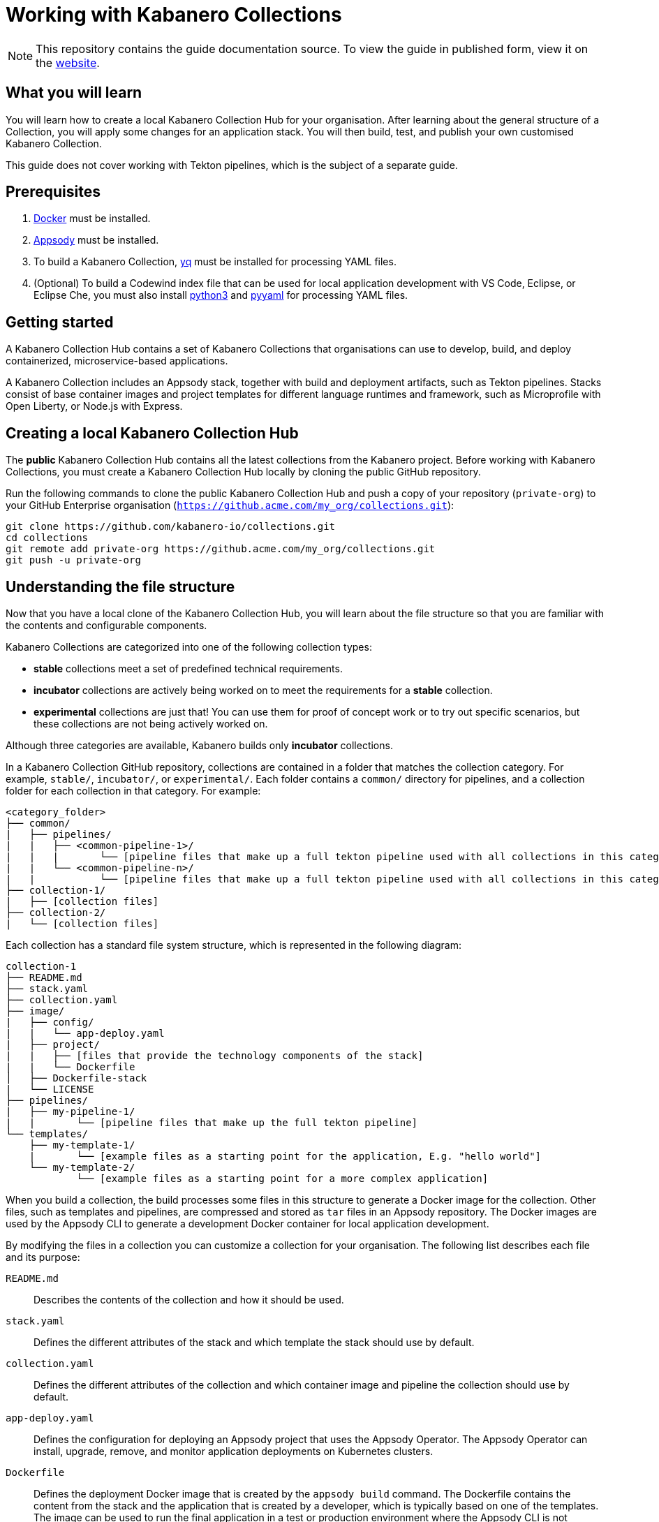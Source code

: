 //	Copyright 2019 IBM Corporation and others.
//
//	Licensed under the Apache License, Version 2.0 (the "License");
//	you may not use this file except in compliance with the License.
//	You may obtain a copy of the License at
//
//	http://www.apache.org/licenses/LICENSE-2.0
//
//	Unless required by applicable law or agreed to in writing, software
//	distributed under the License is distributed on an "AS IS" BASIS,
//	WITHOUT WARRANTIES OR CONDITIONS OF ANY KIND, either express or implied.
//	See the License for the specific language governing permissions and
//	limitations under the License.
//
:page-layout: guide
:projectid: working-with-collections
:page-duration: 30 minutes
:page-releasedate: 2019-10-15
:page-description: Learn how to create, update, build, test, and publish a Kabanero Collection.
:guide-author: Kabanero
:page-tags: ['Collection', 'Node', 'Node.js', 'Nodejs']
:page-guide-category: collections
:page-essential: true
:page-essential-order: 1
:page-permalink: /guides/working-with-collections/
:imagesdir: /resources
= Working with Kabanero Collections

[.hidden]
NOTE: This repository contains the guide documentation source. To view
the guide in published form, view it on the https://kabanero.io/guides/{projectid}.html[website].

// =================================================================================================
// What you'll learn
// =================================================================================================

== What you will learn

You will learn how to create a local Kabanero Collection Hub for your organisation. After learning about
the general structure of a Collection, you will apply some changes for an application stack. You will then
build, test, and publish your own customised Kabanero Collection.

This guide does not cover working with Tekton pipelines, which is the subject of a separate guide.

// =================================================================================================
// Prerequisites
// =================================================================================================

== Prerequisites

. https://docs.docker.com/get-started/[Docker] must be installed.
. https://appsody.dev/docs/getting-started/installation[Appsody] must be installed.
. To build a Kabanero Collection, https://github.com/mikefarah/yq[yq] must be installed for processing YAML files.
. (Optional) To build a Codewind index file that can be used for local application development with VS Code,
Eclipse, or Eclipse Che, you must also install https://www.python.org/downloads/[python3] and
https://pypi.org/project/PyYAML/[pyyaml] for processing YAML files.


// =================================================================================================
// Getting started
// =================================================================================================

== Getting started


A Kabanero Collection Hub contains a set of Kabanero Collections that organisations can use to develop, build, and deploy
containerized, microservice-based applications.

A Kabanero Collection includes an Appsody stack, together with build and deployment artifacts, such as Tekton pipelines. Stacks
consist of base container images and project templates for different language runtimes and framework, such as Microprofile
with Open Liberty, or Node.js with Express.

== Creating a local Kabanero Collection Hub

The *public* Kabanero Collection Hub contains all the latest collections from the Kabanero project. Before working with
Kabanero Collections, you must create a Kabanero Collection Hub locally by cloning the public GitHub repository.

Run the following commands to clone the public Kabanero Collection Hub and push a copy of your repository (`private-org`) to your
GitHub Enterprise organisation (`https://github.acme.com/my_org/collections.git`):

```
git clone https://github.com/kabanero-io/collections.git
cd collections
git remote add private-org https://github.acme.com/my_org/collections.git
git push -u private-org
```

// =================================================================================================
// Understanding the file structure
// =================================================================================================

== Understanding the file structure

Now that you have a local clone of the Kabanero Collection Hub, you will learn about the file structure so that
you are familiar with the contents and configurable components.

Kabanero Collections are categorized into one of the following collection types:

- **stable** collections meet a set of predefined technical requirements.
- **incubator** collections are actively being worked on to meet the requirements for a **stable** collection.
- **experimental** collections are just that! You can use them for proof of concept work or to try out specific
scenarios, but these collections are not being actively worked on.

Although three categories are available, Kabanero builds only **incubator** collections.

In a Kabanero Collection GitHub repository, collections are contained in a folder that matches the collection category. For example, `stable/`, `incubator/`,
 or `experimental/`. Each folder contains a `common/` directory for pipelines, and a collection folder for each collection in that category. For example:

```
<category_folder>
├── common/
|   ├── pipelines/
|   |   ├── <common-pipeline-1>/
|   |   |       └── [pipeline files that make up a full tekton pipeline used with all collections in this category]
|   |   └── <common-pipeline-n>/
|   |           └── [pipeline files that make up a full tekton pipeline used with all collections in this category]
├── collection-1/
|   ├── [collection files]
├── collection-2/
|   └── [collection files]
```

Each collection has a standard file system structure, which is represented in the following diagram:

```
collection-1
├── README.md
├── stack.yaml
├── collection.yaml
├── image/
|   ├── config/
|   |   └── app-deploy.yaml
|   ├── project/
|   |   ├── [files that provide the technology components of the stack]
|   |   └── Dockerfile
│   ├── Dockerfile-stack
|   └── LICENSE
├── pipelines/
|   ├── my-pipeline-1/
|   |       └── [pipeline files that make up the full tekton pipeline]
└── templates/
    ├── my-template-1/
    |       └── [example files as a starting point for the application, E.g. "hello world"]
    └── my-template-2/
            └── [example files as a starting point for a more complex application]
```

When you build a collection, the build processes some files in this structure to generate a Docker image for the collection.
Other files, such as templates and pipelines, are compressed and stored as `tar` files in an Appsody repository. The Docker
images are used by the Appsody CLI to generate a development Docker container for local application development.

By modifying the files in a collection you can customize a collection for your organisation. The following list describes each
file and its purpose:

`README.md`::
Describes the contents of the collection and how it should be used.
`stack.yaml`::
Defines the different attributes of the stack and which template the stack should use by default.
`collection.yaml`::
Defines the different attributes of the collection and which container image and pipeline the collection should use by default.
`app-deploy.yaml`::
Defines the configuration for deploying an Appsody project that uses the Appsody Operator. The Appsody Operator can install,
upgrade, remove, and monitor application deployments on Kubernetes clusters.
`Dockerfile`::
Defines the deployment Docker image that is created by the `appsody build` command. The Dockerfile contains the content
from the stack and the application that is created by a developer, which is typically based on one of the templates. The image
can be used to run the final application in a test or production environment where the Appsody CLI is not present.
`Dockerfile-stack`::
Defines the development Docker image for the stack, exposed ports, and a set of Appsody environment variables that can be used during
local application development.
`LICENSE`::
Details the license terms for the Collection.
`pipelines/`::
This directory contains Tekton pipeline information for a Collection. The pipeline information defines kubernetes-style resources
for declaring CI/CD pipelines. A Collection can have multiple pipelines.
`templates/`::
This directory contains pre-configured templates for applications that can be used with a stack image. These templates help
a developer get started with a development project.

// =================================================================================================
// Modifying Kabanero Collections
// =================================================================================================


== Modifying Kabanero Collections

In some cases, you might want to modify a Kabanero Collection to change the version of a software component or expose a
specific port for a type of application. In this guide, you will modify the `java-microprofile` collection to change the
version of Open Liberty that your application runs on.

Locate the `java-microprofile` collection in the `incubator` directory. The changes that you need to make are in the
`image` directory, which contains all the artifacts needed for the development Docker image.

Open the `image/project/pom.xml` file and locate the section that defines the Open Liberty runtime. Search for the string
**<!-- OpenLiberty runtime**. The section looks similar to the following example:

[source,xml]
----
<!-- OpenLiberty runtime -->
<liberty.groupId>io.openliberty</liberty.groupId>
<liberty.artifactId>openliberty-runtime</liberty.artifactId>
<version.openliberty-runtime>19.0.0.8</version.openliberty-runtime>
<http.port>9080</http.port>
<https.port>9443</https.port>
<packaging.type>usr</packaging.type>
<app.name>${project.artifactId}</app.name>
<package.file>${project.build.directory}/${app.name}.zip</package.file>
----

Change the value of `<version.openliberty-runtime>` from `19.0.0.8` to `19.0.0.9`.

Next, locate the section that references the Maven enforcer plugin, which the build uses to ensure that the correct version
of the Open Liberty runtime is being used. The section looks similar to the following example:

[source,xml]
----
<!-- maven-enforcer-plugin -->
<build>
    <plugins>
        <!-- Enforcing OpenLiberty and JDK Version -->
        <plugin>
            <groupId>org.apache.maven.plugins</groupId>
            <artifactId>maven-enforcer-plugin</artifactId>
            <version>3.0.0-M2</version>
            <executions>
            <execution>
                <id>enforce-versions</id>
                <goals>
                    <goal>enforce</goal>
                </goals>
                <configuration>
                    <rules>
                        <requireJavaVersion>
                            <version>[1.8,1.9)</version>
                        </requireJavaVersion>
                        <requireProperty>
                            <property>version.openliberty-runtime</property>
                            <regex>19.0.0.9</regex>
                            <regexMessage>OpenLiberty runtime version must be 19.0.0.9</regexMessage>
                        </requireProperty>
                    </rules>
                </configuration>
            </execution>
        </executions>
        </plugin>
    </plugins>
</build>
----

Change the `<regex>` and `<regexMessage>` values from `19.0.0.8` to `19.0.0.9`.

Now save your changes to the `pom.xml` file.

Modified Kabanero Collections must be built before they can be tested and released for developers to use. This task
is covered in a later section of the guide.

You can also modify the default Tekton pipeline that is part of this Collection. However, this guide does not cover
working with Tekton pipelines, which is the subject of another guide.


// =================================================================================================
// Creating Kabanero Collections
// =================================================================================================

Creating Kabanero Collections

Although it is possible to create a new Kabanero Collection for your organisation, we're not going to do this as part of this guide.
However, the following steps outline the necessary tasks:

- Determine which collection category you want for your collection. For example, **incubator**.
- Follow the instructions on the Appsody website for https://appsody.dev/docs/stacks/create[Creating a Stack].
- If you don't want to use the common pipelines (`common/pipelines/`), create and add any collection-specific pipelines
in the `<collection>/pipelines` directory.
- Create a `collection.yaml` file in your new `collection` folder.

Example collection.yaml:

```
default-image: <new-collection-name>
default-pipeline: default
images:
- id: <new-collection-name>
   image: $IMAGE_REGISTRY_ORG/<new-collection-name>:<version>
```

Where:

- `default-image:` specifies the Docker image to use for this collection.
- `default-pipeline:` specifies which pipeline to use.
- `images:` provides information about the Docker images used for this collection.
- `- id:` specifies the Docker image reference information. Multiple `- id:` values can be specified, each with a unique
Docker image, but only one can be used by the collection. The name of the Docker image you want to use must be specified in `default-image:`.
- `$IMAGE_REGISTRY_ORG` defines the name of the image registry to use. The default is `kabanero`, which indicates the Docker hub
organisation of `kabanero` where the Docker images are stored.
- `<version>` is the version of your Docker image.

New Kabanero Collections must be built before they can be tested and released for developers to use. This task
is covered in a later section of the guide.

// =================================================================================================
// Deleting Kabanero Collections
// =================================================================================================

== Deleting Kabanero Collections

If there are Kabanero Collections that you never need, you can delete them. Simply delete the directory that contains the collection
before you build. As an alternative, you can set environment variables to exclude collections from the build
process, which is covered later in the build section.

== Setting up a local build environment

In addition to the tools that are defined in the **pre-requisites** section of this guide, to correctly build a
Kabanero Collection, set the following environment variables by running `export <ENVIRONMENT_VARIABLE=option>` on the command line:

`IMAGE_REGISTRY_ORG=kabanero`::
Defines the organization for images
`CODEWIND_INDEX=false`::
Defines whether to build the Codewind index file for application development in VS Code, Eclipse, or Eclipse Che. If you
want to build and test a collection for use with Codewind in an IDE, change this value to `true`.

You are now ready to build a Kabanero Collection.

// =================================================================================================
// Building Kabanero Collections
// =================================================================================================

== Building Kabanero Collections

To build all the **incubator** collections, run the following command from the root directory
of your local Kabanero Collections repository:

```
 ./ci/build.sh
```

The build processes the files for **incubator** collections, testing the format of the files, and finally building
the development Docker images. When the build completes, you can find the images in your local registry by running the
`docker images` command.

Other collection assets can be found in the `$PWD/ci/assets/` directory.


=== Excluding a collection

If you want to exclude a collection at build time, you must set the following two environment variables:

`REPO_LIST=<category>`::
Defines the category of collection to search. For example, `export REPO_LIST=incubator` builds only collections in the incubator directory, which is the default.
To build collections in the **experimental** and **incubator** categories, use `export REPO_LIST=incubator experimental`.
`EXCLUDED_STACKS=<category/collection_name>`::
Defines which collections to exclude from the build. For example, `export EXCLUDED_STACKS=incubator/nodejs`


// =================================================================================================
// Testing Kabanero Collections
// =================================================================================================

== Testing a Kabanero Collection locally

First, make sure that your local Kabanero index is correctly added to the Appsody repository list by running `appsody repo list`.
The output is similar to the following example:

If the `kabanero-index-local` repository is not in the list, add it manually by running the following command:

```
appsody repo add kabanero-index-local file://$PWD/ci/assets/kabanero-index-local.yaml
```

To set your repository as the default, run:

```
appsody repo set-default kabanero-index-local
```

You can now test your updated collection.

To test the collections using local docker images, rather than pulling them from docker hub, set the following environment variable:

```
export APPSODY_PULL_POLICY=IFNOTPRESENT
```

To create a new project that is based on your updated collection, run:

```
mkdir java-microprofile
cd java-microprofile
appsody init java-microprofile
```

The project is created in the `java-microprofile` directory with a sample starter application. To start the development
environment, type `appsody run`.

The Appsody CLI starts the development Docker container, builds all the necessary stack components, and
runs the starter microservice application. When the process completes, the following message is shown:

[source,bash]
----
[Container] [INFO] [AUDIT   ] CWWKF0011I: The defaultServer server is ready to run a smarter planet. The defaultServer server started in 20.235 seconds.
----

If you scroll upwards in the console, you can see that Open Liberty 19.0.0.9 is in use. The output looks similar to the following
example:

image:https://github.com/kabanero-io/draft-guide-working-with-collections/raw/master/resources/console.png[Diagram
shows the output from the `appsody run` command, which confirms that Open Liberty 19.0.0.9 is in use.]


If you open your browser to `http://localhost:9080` you can see that the starter microservice application is running
successfully, as shown in the following diagram:

image:https://github.com/kabanero-io/draft-guide-working-with-collections/raw/master/resources/browser.png[Diagram
shows the browser running the "Welcome to your Appsody microservice" starter app.]

Congratulations! The changes you made to the Kabanero Collection were successful.

Full testing for your collections would not be complete without testing your pipelines. Working with pipelines is covered in a separate guide.


// =================================================================================================
// Releasing Kabanero Collections
// =================================================================================================

== Releasing Kabanero Collections

When you are happy with the changes to your Kabanero Collection, push the changes back to your GIT repository:

```
git commit -a -m "Test Kabanero Collection created"
git push -u private-org
```

You can use Jenkins or Travis to trigger events. For example, you can set up a Travis to automatically build your
collections when a GIT merge takes place, providing an additional build test.

It is good practice to create release tags in GIT for versions of your collections. Create a GIT tag for your
test collection:

```
git tag v0.1.0 -m "Test collection, version 0.1.0"
```

Push the tags to your GIT repository by running `git push --tags`.

Again, you can set up Travis to automatically trigger a build that generates a GIT release, pushing the images to the
image repository for your organisation.
